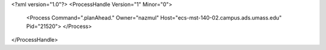 <?xml version="1.0"?>
<ProcessHandle Version="1" Minor="0">
    <Process Command=".planAhead." Owner="nazmul" Host="ecs-mst-140-02.campus.ads.umass.edu" Pid="21520">
    </Process>
</ProcessHandle>
